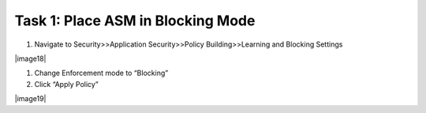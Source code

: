 Task 1: Place ASM in Blocking Mode
~~~~~~~~~~~~~~~~~~~~~~~~~~~~~~~~~~

1. Navigate to Security>>Application Security>>Policy Building>>Learning
   and Blocking Settings

|image18|

1. Change Enforcement mode to “Blocking”

2. Click “Apply Policy”

|image19|
